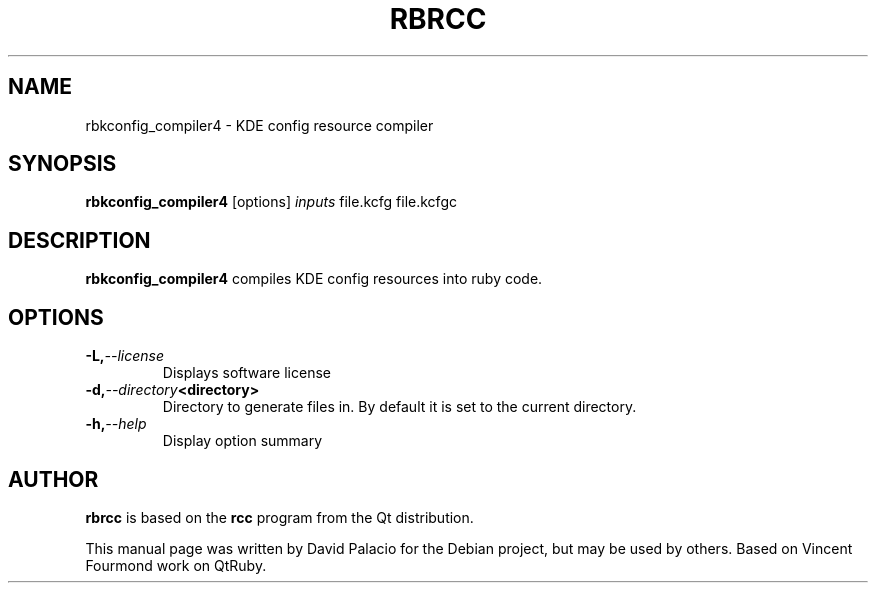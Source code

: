 .TH RBRCC "1" "October 2008" "KDE4 version 4.1" 
.SH NAME
rbkconfig_compiler4 \- KDE config resource compiler

.SH SYNOPSIS
.B rbkconfig_compiler4
[options]
.I inputs
file.kcfg
file.kcfgc

.SH DESCRIPTION

.B rbkconfig_compiler4
compiles KDE config resources into ruby code.

.SH OPTIONS
.TP
.BI -L, --license
Displays software license
.TP
.BI -d, --directory <directory>
Directory to generate files in. By default it is set to the current directory.
.TP
.BI -h, --help
Display option summary

.SH AUTHOR
.B rbrcc
is based on the 
.B rcc 
program from the Qt distribution. 

This manual page was written by David
Palacio for the Debian project, but may be used by others.
Based on Vincent Fourmond work on QtRuby.
